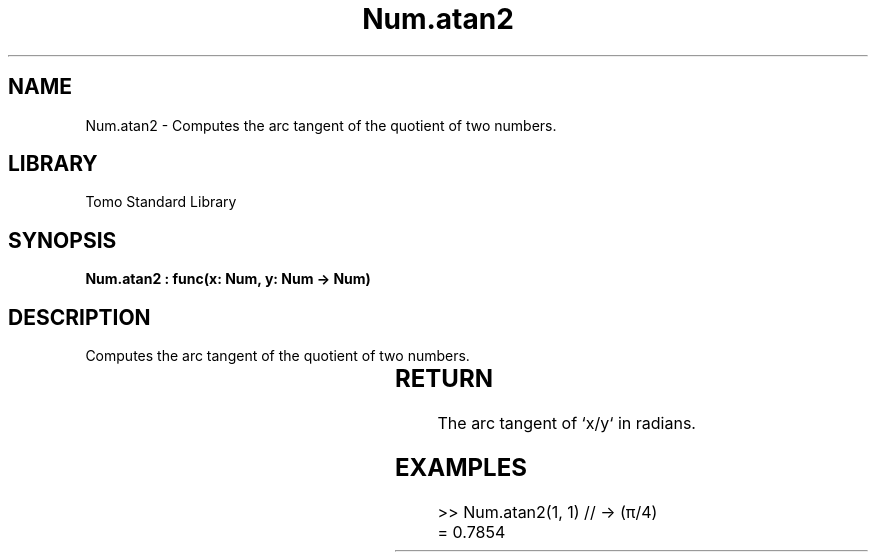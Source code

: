 '\" t
.\" Copyright (c) 2025 Bruce Hill
.\" All rights reserved.
.\"
.TH Num.atan2 3 2025-04-19T14:30:40.362246 "Tomo man-pages"
.SH NAME
Num.atan2 \- Computes the arc tangent of the quotient of two numbers.

.SH LIBRARY
Tomo Standard Library
.SH SYNOPSIS
.nf
.BI "Num.atan2 : func(x: Num, y: Num -> Num)"
.fi

.SH DESCRIPTION
Computes the arc tangent of the quotient of two numbers.


.TS
allbox;
lb lb lbx lb
l l l l.
Name	Type	Description	Default
x	Num	The numerator. 	-
y	Num	The denominator. 	-
.TE
.SH RETURN
The arc tangent of `x/y` in radians.

.SH EXAMPLES
.EX
>> Num.atan2(1, 1) // -> (π/4)
= 0.7854
.EE
